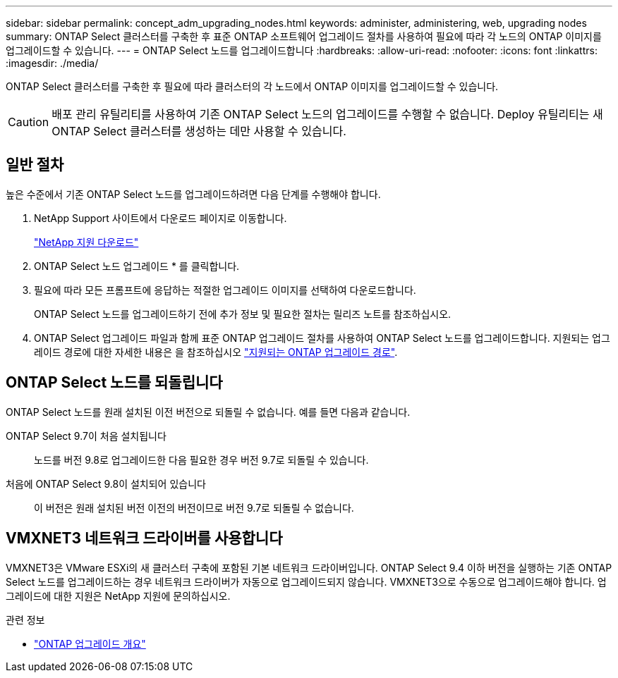 ---
sidebar: sidebar 
permalink: concept_adm_upgrading_nodes.html 
keywords: administer, administering, web, upgrading nodes 
summary: ONTAP Select 클러스터를 구축한 후 표준 ONTAP 소프트웨어 업그레이드 절차를 사용하여 필요에 따라 각 노드의 ONTAP 이미지를 업그레이드할 수 있습니다. 
---
= ONTAP Select 노드를 업그레이드합니다
:hardbreaks:
:allow-uri-read: 
:nofooter: 
:icons: font
:linkattrs: 
:imagesdir: ./media/


[role="lead"]
ONTAP Select 클러스터를 구축한 후 필요에 따라 클러스터의 각 노드에서 ONTAP 이미지를 업그레이드할 수 있습니다.


CAUTION: 배포 관리 유틸리티를 사용하여 기존 ONTAP Select 노드의 업그레이드를 수행할 수 없습니다. Deploy 유틸리티는 새 ONTAP Select 클러스터를 생성하는 데만 사용할 수 있습니다.



== 일반 절차

높은 수준에서 기존 ONTAP Select 노드를 업그레이드하려면 다음 단계를 수행해야 합니다.

. NetApp Support 사이트에서 다운로드 페이지로 이동합니다.
+
https://mysupport.netapp.com/site/downloads["NetApp 지원 다운로드"^]

. ONTAP Select 노드 업그레이드 * 를 클릭합니다.
. 필요에 따라 모든 프롬프트에 응답하는 적절한 업그레이드 이미지를 선택하여 다운로드합니다.
+
ONTAP Select 노드를 업그레이드하기 전에 추가 정보 및 필요한 절차는 릴리즈 노트를 참조하십시오.

. ONTAP Select 업그레이드 파일과 함께 표준 ONTAP 업그레이드 절차를 사용하여 ONTAP Select 노드를 업그레이드합니다. 지원되는 업그레이드 경로에 대한 자세한 내용은 을 참조하십시오 link:https://docs.netapp.com/us-en/ontap/upgrade/concept_upgrade_paths.html["지원되는 ONTAP 업그레이드 경로"^].




== ONTAP Select 노드를 되돌립니다

ONTAP Select 노드를 원래 설치된 이전 버전으로 되돌릴 수 없습니다. 예를 들면 다음과 같습니다.

ONTAP Select 9.7이 처음 설치됩니다:: 노드를 버전 9.8로 업그레이드한 다음 필요한 경우 버전 9.7로 되돌릴 수 있습니다.
처음에 ONTAP Select 9.8이 설치되어 있습니다:: 이 버전은 원래 설치된 버전 이전의 버전이므로 버전 9.7로 되돌릴 수 없습니다.




== VMXNET3 네트워크 드라이버를 사용합니다

VMXNET3은 VMware ESXi의 새 클러스터 구축에 포함된 기본 네트워크 드라이버입니다. ONTAP Select 9.4 이하 버전을 실행하는 기존 ONTAP Select 노드를 업그레이드하는 경우 네트워크 드라이버가 자동으로 업그레이드되지 않습니다. VMXNET3으로 수동으로 업그레이드해야 합니다. 업그레이드에 대한 지원은 NetApp 지원에 문의하십시오.

.관련 정보
* link:https://docs.netapp.com/us-en/ontap/upgrade/index.html["ONTAP 업그레이드 개요"^]

